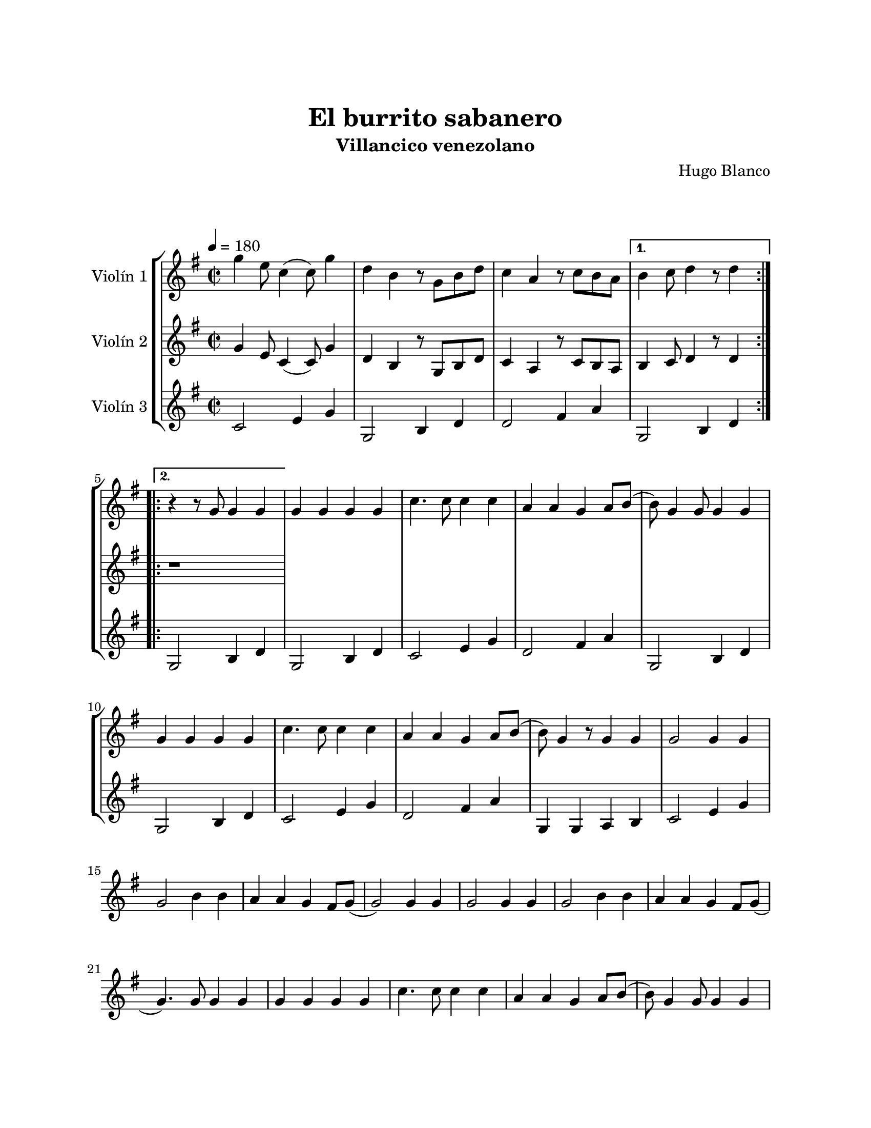 \version "2.22.1"
\header {
	title = "El burrito sabanero"
	subtitle = "Villancico venezolano"
	composer = "Hugo Blanco"
	tagline = ##f
}

\paper {
	#(set-paper-size "letter")
	top-margin = 25
	left-margin = 25
	right-margin = 25
	bottom-margin = 25
	print-page-number = false
}

\markup \vspace #2 %

global= {
	\time 2/2
	%%\tempo Presto
	\tempo 4 = 180
	\key g \major
}

violinUno = \new Voice \relative c'' {
	\repeat volta 2 {
		g'4 e8 c4( c8) g'4 | d b r8 g8 b d | c4 a r8 c b a | 
	} 
	\alternative {
		{ b4 c8 d4 r8 d4 \bar ":|.|:" | }
		{ r4 r8 g,8 g4 g4 | }
	}
	g4 g g g | c4. c8 c4 c | a a g a8 b( | b8) g4 g8 g4 g | 
	g4 g g g | c4. c8 c4 c | a a g a8 b( | b8) g4 r8 g4 g |
	g2 g4 g | g2 b4 b | a a g fis8 g8( | g2 ) g4 g | 
	g2 g4 g | g2 b4 b | a a g fis8 g8( | g4. ) g8 g4 g | 
	g4 g g g | c4. c8 c4 c | a a g a8 b( | b8) g4 g8 g4 g | 
	g4 g g g | c4. c8 c4 c | a a g a8 b( | b8) g4 r8 g4 g |
	g2 g4 g | g2 b4 b | a a g fis8 g8( | g2 ) g4 g | 
	g2 g4 g | g2 b4 b | a a g fis8 g8( | g4. ) r8 r4 r4 | 
	b4 b8 b8( b) b a a | g4 g2 r4 | b4 b8 b8( b) b b a | 
	g4. r8 a4 a | a a a a | fis fis a a | a g fis e |
	d2 r2 | b'4 b8 b( b) b a a | g4 g2 r4 | b4 b8 b( b) b b a | 
	g4. r8 g4 g | g g g g | b g d b' | a g fis a |
	g r4 r2 |
	\bar ":|."
}

violinDos = \new Voice \relative c'' {
	\repeat volta 2 {
		g4 e8 c4( c8) g'4 | d b r8 g8 b d | c4 a r8 c b a | 
	} 
	\alternative {
		{ b4 c8 d4 r8 d4 | }
		{ r1 | }
	}
}

violinTres = \new Voice \relative c'' {
	\repeat volta 2 {
		c,2 e4 g | g,2 b4 d | d2 fis4 a | 
	} 
	\alternative {
		{ g,2 b4 d | }
		{ g,2 b4 d | }
	}
	g,2 b4 d | c2 e4 g | d2 fis4 a | g,2 b4 d |
	g,2 b4 d | c2 e4 g | d2 fis4 a | g, g a b |
	c2 e4 g |
}

\score {
	\new StaffGroup <<
		\new Staff \with { instrumentName = "Violín 1" }
		<< \global \violinUno >>
		\new Staff \with { instrumentName = "Violín 2" }
		<< \global \violinDos >>
		\new Staff \with { instrumentName = "Violín 3" }
		<< \global \violinTres >>
	>>
\layout { }
\midi { }
}